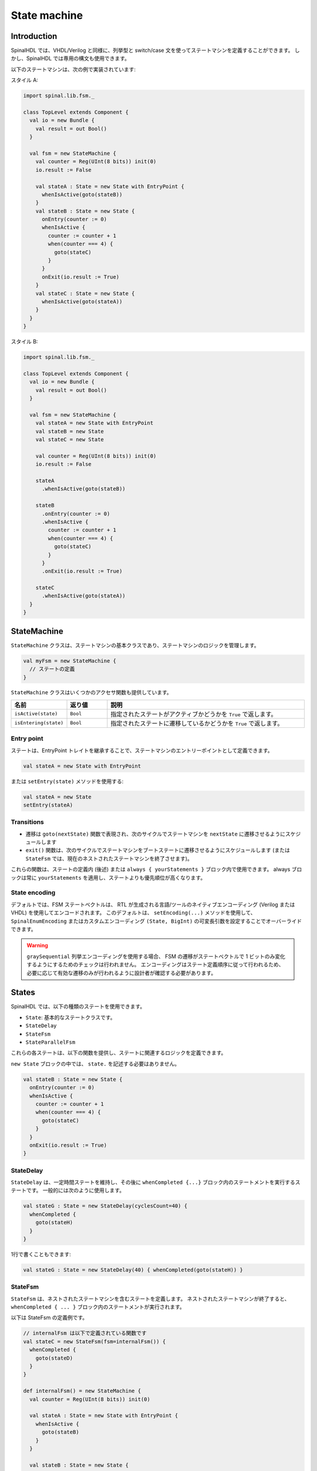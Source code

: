 .. role:: raw-html-m2r(raw)
   :format: html

.. _state_machine:

State machine
=============

Introduction
------------

SpinalHDL では、VHDL/Verilog と同様に、列挙型と switch/case 文を使ってステートマシンを定義することができます。
しかし、SpinalHDL では専用の構文も使用できます。

以下のステートマシンは、次の例で実装されています:

.. image:: /asset/picture/fsm_simple.svg
   :align: center
   :width: 300

スタイル A:

.. code-block:: scala

   import spinal.lib.fsm._

   class TopLevel extends Component {
     val io = new Bundle {
       val result = out Bool()
     }

     val fsm = new StateMachine {
       val counter = Reg(UInt(8 bits)) init(0)
       io.result := False

       val stateA : State = new State with EntryPoint {
         whenIsActive(goto(stateB))
       }
       val stateB : State = new State {
         onEntry(counter := 0)
         whenIsActive {
           counter := counter + 1
           when(counter === 4) {
             goto(stateC)
           }
         }
         onExit(io.result := True)
       }
       val stateC : State = new State {
         whenIsActive(goto(stateA))
       }
     }
   }

スタイル B:

.. code-block:: scala

   import spinal.lib.fsm._

   class TopLevel extends Component {
     val io = new Bundle {
       val result = out Bool()
     }

     val fsm = new StateMachine {
       val stateA = new State with EntryPoint
       val stateB = new State
       val stateC = new State

       val counter = Reg(UInt(8 bits)) init(0)
       io.result := False

       stateA
         .whenIsActive(goto(stateB))

       stateB
         .onEntry(counter := 0)
         .whenIsActive {
           counter := counter + 1
           when(counter === 4) {
             goto(stateC)
           }
         }
         .onExit(io.result := True)

       stateC
         .whenIsActive(goto(stateA))
     }
   }

StateMachine
------------

``StateMachine`` クラスは、ステートマシンの基本クラスであり、ステートマシンのロジックを管理します。

.. code-block:: scala

   val myFsm = new StateMachine {
     // ステートの定義
   }

``StateMachine`` クラスはいくつかのアクセサ関数も提供しています。

.. list-table::
   :header-rows: 1
   :widths: 1 1 5

   * - 名前
     - 返り値	
     - 説明
   * - ``isActive(state)``
     - ``Bool``
     - 指定されたステートがアクティブかどうかを ``True`` で返します。
   * - ``isEntering(state)``
     - ``Bool``
     - 指定されたステートに遷移しているかどうかを ``True`` で返します。

Entry point
^^^^^^^^^^^

ステートは、EntryPoint トレイトを継承することで、ステートマシンのエントリーポイントとして定義できます。

.. code-block:: scala

   val stateA = new State with EntryPoint

または ``setEntry(state)`` メソッドを使用する:

.. code-block:: scala

   val stateA = new State
   setEntry(stateA)


Transitions
^^^^^^^^^^^

* 遷移は ``goto(nextState)`` 関数で表現され、次のサイクルでステートマシンを ``nextState`` に遷移させるようにスケジュールします
* ``exit()`` 関数は、次のサイクルでステートマシンをブートステートに遷移させるようにスケジュールします 
  (または ``StateFsm`` では、現在のネストされたステートマシンを終了させます)。

これらの関数は、ステートの定義内 (後述) または ``always { yourStatements }`` ブロック内で使用できます。
always ブロックは常に ``yourStatements`` を適用し、ステートよりも優先順位が高くなります。


State encoding
^^^^^^^^^^^^^^

デフォルトでは、FSM ステートベクトルは、
RTL が生成される言語/ツールのネイティブエンコーディング (Verilog または VHDL) を使用してエンコードされます。
このデフォルトは、 ``setEncoding(...)`` メソッドを使用して、 ``SpinalEnumEncoding`` またはカスタムエンコーディング 
``(State, BigInt)`` の可変長引数を設定することでオーバーライドできます。


.. code-block:: scala
   :caption: Using a ``SpinalEnumEncoding``
   
   val fsm = new StateMachine {
     setEncoding(binaryOneHot)

     ...
   }

.. code-block:: scala
   :caption: Using a custom encoding

   val fsm = new StateMachine {
     val stateA = new State with EntryPoint
     val stateB = new State
     ...
     setEncoding((stateA -> 0x23), (stateB -> 0x22))
   }

.. warning:: ``graySequential`` 列挙エンコーディングを使用する場合、
             FSM の遷移がステートベクトルで 1 ビットのみ変化するようにするためのチェックは行われません。
             エンコーディングはステート定義順序に従って行われるため、必要に応じて有効な遷移のみが行われるように設計者が確認する必要があります。

States
------

SpinalHDL では、以下の種類のステートを使用できます。

* ``State``: 基本的なステートクラスです。
* ``StateDelay``
* ``StateFsm``
* ``StateParallelFsm``
 
これらの各ステートは、以下の関数を提供し、ステートに関連するロジックを定義できます。

.. list-table::
   :header-rows: 1
   :widths: 1 10

   * - 名前
     - 説明
   * - .. code-block:: scala
     
          state.onEntry {
            yourStatements
          }
     - ステートマシンが現在の ``state`` にならず、次のサイクルで現在の ``state`` になる場合に ``yourStatements`` が実行されます。
   * - .. code-block:: scala
         
          state.onExit {
            yourStatements
          }
     - ステートマシンが現在の ``state`` にあり、次のサイクルで別の ``state`` になる場合に ``yourStatements`` が実行されます。
     
          state.whenIsActive {
            yourStatements
          }
     - ステートマシンが現在の ``state`` にある場合に ``yourStatements`` が実行されます。
   * - .. code-block:: scala
     
          state.whenIsNext {
            yourStatements
          }
     - ステートマシンが次のサイクルで現在の ``state`` になる場合に (すでに現在の ``state`` にいても) ``yourStatements`` が実行されます。

``new State`` ブロックの中では、 ``state.`` を記述する必要はありません。

.. image:: /asset/picture/fsm_stateb.svg
   :align: center
   :width: 300

.. code-block:: scala

   val stateB : State = new State {
     onEntry(counter := 0)
     whenIsActive {
       counter := counter + 1
       when(counter === 4) {
         goto(stateC)
       }
     }
     onExit(io.result := True)
   }

StateDelay
^^^^^^^^^^

``StateDelay`` は、一定時間ステートを維持し、その後に ``whenCompleted {...}`` ブロック内のステートメントを実行するステートです。
一般的には次のように使用します。

.. code-block:: scala

   val stateG : State = new StateDelay(cyclesCount=40) {
     whenCompleted {
       goto(stateH)
     }
   }

1行で書くこともできます:

.. code-block:: scala

   val stateG : State = new StateDelay(40) { whenCompleted(goto(stateH)) }

StateFsm
^^^^^^^^

``StateFsm`` は、ネストされたステートマシンを含むステートを定義します。
ネストされたステートマシンが終了すると、 ``whenCompleted { ... }`` ブロック内のステートメントが実行されます。

以下は StateFsm の定義例です。

.. code-block:: scala

   // internalFsm は以下で定義されている関数です 
   val stateC = new StateFsm(fsm=internalFsm()) {
     whenCompleted {
       goto(stateD)
     }
   }

   def internalFsm() = new StateMachine {
     val counter = Reg(UInt(8 bits)) init(0)

     val stateA : State = new State with EntryPoint {
       whenIsActive {
         goto(stateB)
       }
     }

     val stateB : State = new State {
       onEntry (counter := 0)
       whenIsActive {
         when(counter === 4) {
           exit()
         }
         counter := counter + 1
       }
     }
   }

この例では、 ``exit()`` 関数はステートマシンをブートステート (内部的に隠れているステート) に遷移させます。
これにより、``StateFsm`` はネストされたステートマシンの終了を認識します。

StateParallelFsm
^^^^^^^^^^^^^^^^

``StateParallelFsm`` を使用すると、複数のネストされた状態マシンを処理できます。
すべてのネストされた状態マシンが完了すると、 ``whenCompleted { ... }`` 内の文が実行されます。

例:

.. code-block:: scala

   val stateD = new StateParallelFsm (internalFsmA(), internalFsmB()) {
     whenCompleted {
       goto(stateE)
     }
   }

エントリ状態に関する注意
^^^^^^^^^^^^^^^^^^^^^^^^^^^^^

上記で定義されたエントリ状態の方法により、リセットと最初のクロックサンプリングの間に、状態マシンはブート状態になります。
最初のクロックサンプリング後に、定義されたエントリ状態がアクティブになります。
これにより、エントリ状態に正しく入ることができます（ ``onEntry`` 内の文を適用）、およびネストされた状態マシンを使用できます。

これは便利ですが、この機能をバイパスしてユーザー状態に直接ブートすることも可能です。

これを行うには、 ``new State`` を定義する代わりに `makeInstantEntry()` を使用します。
この関数は、リセット直後に直接アクティブになるブート状態を返します。

.. note::
   この状態の ``onEntry`` は、他の状態からこの状態に遷移するときにのみ呼び出され、ブート時には呼び出されません。

.. note::
   シミュレーション中、ブート状態は常に ``BOOT`` という名前です。

例:

.. code-block:: scala

    // 状態シーケンス：IDLE、STATE_A、STATE_B、...
    val fsm = new StateMachine {
      // IDLE はシミュレーションでは BOOT と名前が付けられます
      val IDLE = makeInstantEntry()
      val STATE_A, STATE_B, STATE_C = new State
      
      IDLE.whenIsActive(goto(STATE_A))
      STATE_A.whenIsActive(goto(STATE_B))
      STATE_B.whenIsActive(goto(STATE_C))
      STATE_C.whenIsActive(goto(STATE_B))
    }

.. code-block:: scala

    // 状態シーケンス：BOOT、IDLE、STATE_A、STATE_B、...
    val fsm = new StateMachine {
      val IDLE, STATE_A, STATE_B, STATE_C = new State
      setEntry(IDLE)
      
      IDLE.whenIsActive(goto(STATE_A))
      STATE_A.whenIsActive(goto(STATE_B))
      STATE_B.whenIsActive(goto(STATE_C))
      STATE_C.whenIsActive(goto(STATE_B))
    }
